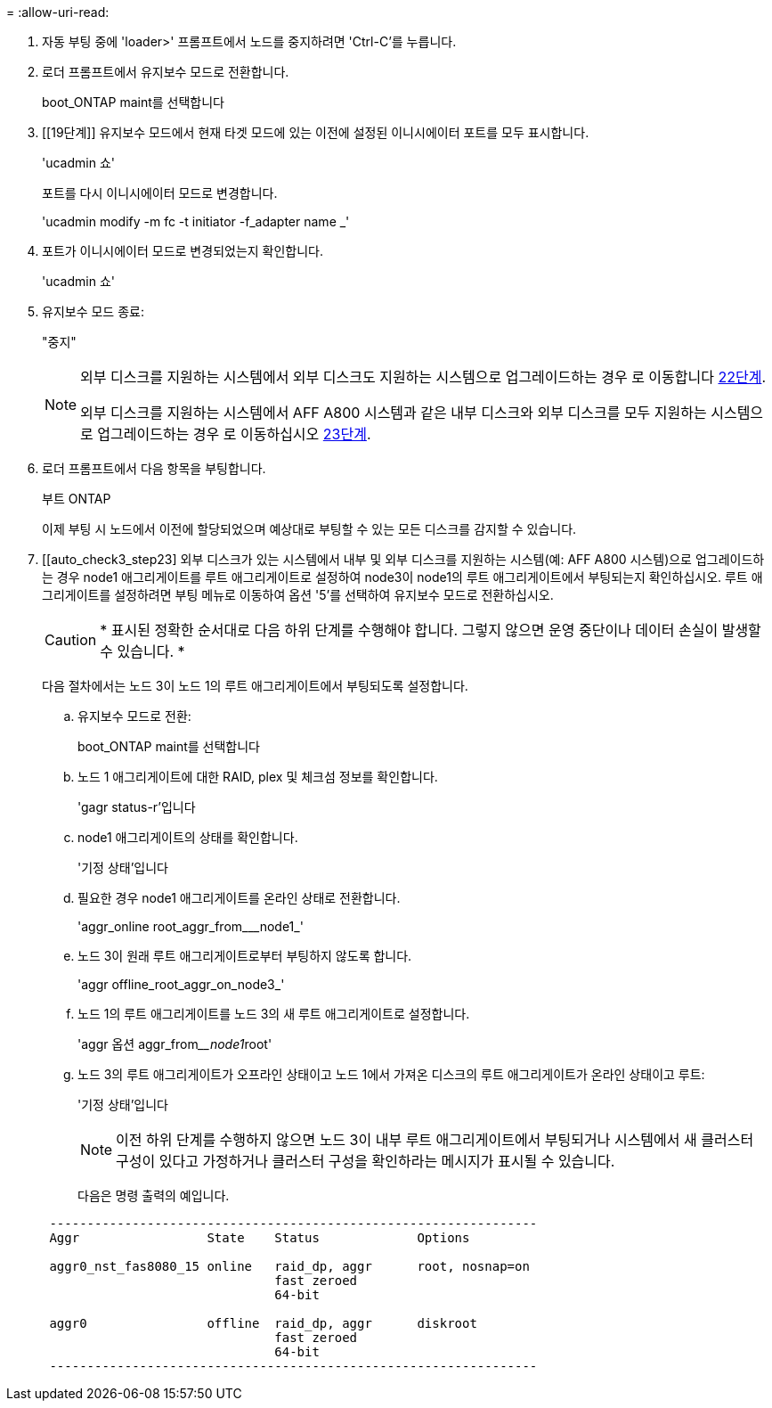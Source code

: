 = 
:allow-uri-read: 


. [[auto_check3_step17]]자동 부팅 중에 'loader>' 프롬프트에서 노드를 중지하려면 'Ctrl-C'를 누릅니다.
. [[step18]] 로더 프롬프트에서 유지보수 모드로 전환합니다.
+
boot_ONTAP maint를 선택합니다

. [[19단계]] 유지보수 모드에서 현재 타겟 모드에 있는 이전에 설정된 이니시에이터 포트를 모두 표시합니다.
+
'ucadmin 쇼'

+
포트를 다시 이니시에이터 모드로 변경합니다.

+
'ucadmin modify -m fc -t initiator -f_adapter name _'

. [[step20]] 포트가 이니시에이터 모드로 변경되었는지 확인합니다.
+
'ucadmin 쇼'

. [[step21]]유지보수 모드 종료:
+
"중지"

+
[NOTE]
====
외부 디스크를 지원하는 시스템에서 외부 디스크도 지원하는 시스템으로 업그레이드하는 경우 로 이동합니다 <<auto_check3_step22,22단계>>.

외부 디스크를 지원하는 시스템에서 AFF A800 시스템과 같은 내부 디스크와 외부 디스크를 모두 지원하는 시스템으로 업그레이드하는 경우 로 이동하십시오 <<auto_check3_step23,23단계>>.

====
. [[auto_check3_step22]] 로더 프롬프트에서 다음 항목을 부팅합니다.
+
부트 ONTAP

+
이제 부팅 시 노드에서 이전에 할당되었으며 예상대로 부팅할 수 있는 모든 디스크를 감지할 수 있습니다.

. [[auto_check3_step23] 외부 디스크가 있는 시스템에서 내부 및 외부 디스크를 지원하는 시스템(예: AFF A800 시스템)으로 업그레이드하는 경우 node1 애그리게이트를 루트 애그리게이트로 설정하여 node3이 node1의 루트 애그리게이트에서 부팅되는지 확인하십시오. 루트 애그리게이트를 설정하려면 부팅 메뉴로 이동하여 옵션 '5'를 선택하여 유지보수 모드로 전환하십시오.
+

CAUTION: * 표시된 정확한 순서대로 다음 하위 단계를 수행해야 합니다. 그렇지 않으면 운영 중단이나 데이터 손실이 발생할 수 있습니다. *

+
다음 절차에서는 노드 3이 노드 1의 루트 애그리게이트에서 부팅되도록 설정합니다.

+
.. 유지보수 모드로 전환:
+
boot_ONTAP maint를 선택합니다

.. 노드 1 애그리게이트에 대한 RAID, plex 및 체크섬 정보를 확인합니다.
+
'gagr status-r'입니다

.. node1 애그리게이트의 상태를 확인합니다.
+
'기정 상태'입니다

.. 필요한 경우 node1 애그리게이트를 온라인 상태로 전환합니다.
+
'aggr_online root_aggr_from___node1_'

.. 노드 3이 원래 루트 애그리게이트로부터 부팅하지 않도록 합니다.
+
'aggr offline_root_aggr_on_node3_'

.. 노드 1의 루트 애그리게이트를 노드 3의 새 루트 애그리게이트로 설정합니다.
+
'aggr 옵션 aggr_from____node1__root'

.. 노드 3의 루트 애그리게이트가 오프라인 상태이고 노드 1에서 가져온 디스크의 루트 애그리게이트가 온라인 상태이고 루트:
+
'기정 상태'입니다

+

NOTE: 이전 하위 단계를 수행하지 않으면 노드 3이 내부 루트 애그리게이트에서 부팅되거나 시스템에서 새 클러스터 구성이 있다고 가정하거나 클러스터 구성을 확인하라는 메시지가 표시될 수 있습니다.

+
다음은 명령 출력의 예입니다.

+
[listing]
----
 -----------------------------------------------------------------
 Aggr                 State    Status             Options

 aggr0_nst_fas8080_15 online   raid_dp, aggr      root, nosnap=on
                               fast zeroed
                               64-bit

 aggr0                offline  raid_dp, aggr      diskroot
                               fast zeroed
                               64-bit
 -----------------------------------------------------------------
----



